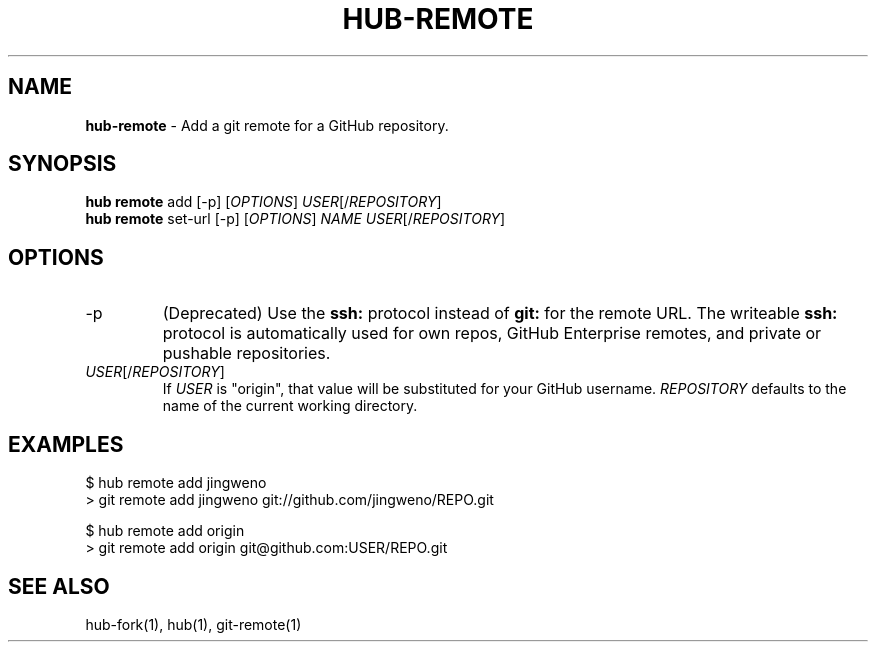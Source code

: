 .\" generated with Ronn/v0.7.3
.\" http://github.com/rtomayko/ronn/tree/0.7.3
.
.TH "HUB\-REMOTE" "1" "December 2018" "GITHUB" "Hub Manual"
.
.SH "NAME"
\fBhub\-remote\fR \- Add a git remote for a GitHub repository\.
.
.SH "SYNOPSIS"
\fBhub remote\fR add [\-p] [\fIOPTIONS\fR] \fIUSER\fR[/\fIREPOSITORY\fR]
.
.br
\fBhub remote\fR set\-url [\-p] [\fIOPTIONS\fR] \fINAME\fR \fIUSER\fR[/\fIREPOSITORY\fR]
.
.SH "OPTIONS"
.
.TP
\-p
(Deprecated) Use the \fBssh:\fR protocol instead of \fBgit:\fR for the remote URL\. The writeable \fBssh:\fR protocol is automatically used for own repos, GitHub Enterprise remotes, and private or pushable repositories\.
.
.TP
\fIUSER\fR[/\fIREPOSITORY\fR]
If \fIUSER\fR is "origin", that value will be substituted for your GitHub username\. \fIREPOSITORY\fR defaults to the name of the current working directory\.
.
.SH "EXAMPLES"
.
.nf

$ hub remote add jingweno
> git remote add jingweno git://github\.com/jingweno/REPO\.git

$ hub remote add origin
> git remote add origin git@github\.com:USER/REPO\.git
.
.fi
.
.SH "SEE ALSO"
hub\-fork(1), hub(1), git\-remote(1)
